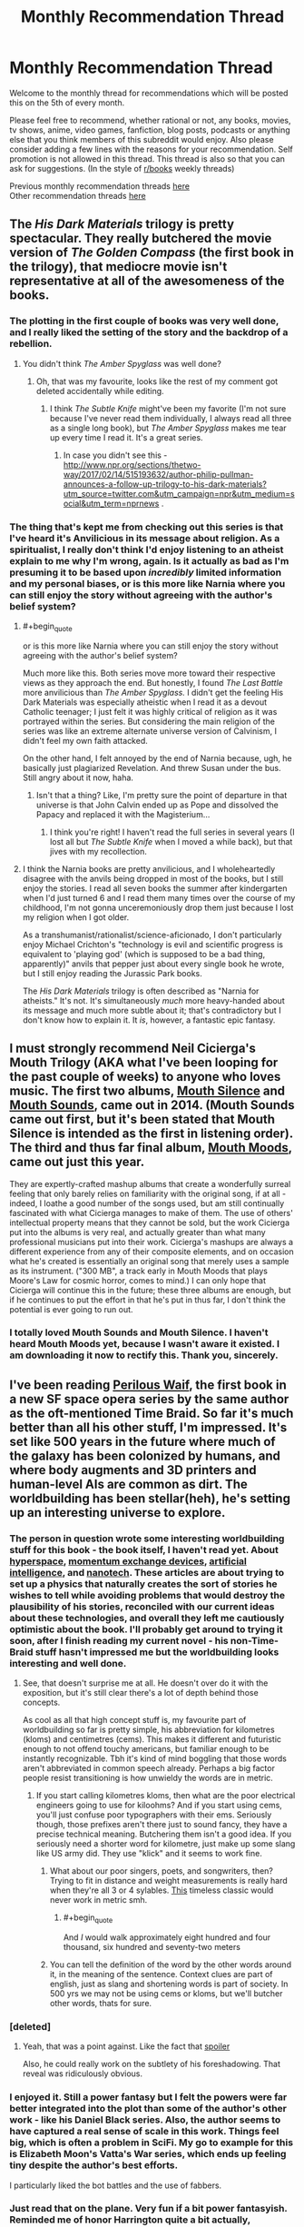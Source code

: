 #+TITLE: Monthly Recommendation Thread

* Monthly Recommendation Thread
:PROPERTIES:
:Author: Magodo
:Score: 38
:DateUnix: 1486315399.0
:END:
Welcome to the monthly thread for recommendations which will be posted this on the 5th of every month.

Please feel free to recommend, whether rational or not, any books, movies, tv shows, anime, video games, fanfiction, blog posts, podcasts or anything else that you think members of this subreddit would enjoy. Also please consider adding a few lines with the reasons for your recommendation. Self promotion is not allowed in this thread. This thread is also so that you can ask for suggestions. (In the style of [[/r/books][r/books]] weekly threads)

Previous monthly recommendation threads [[https://www.reddit.com/r/rational/wiki/monthlyrecommendation][here]]\\
Other recommendation threads [[http://pastebin.com/SbME9sXy][here]]


** The /His Dark Materials/ trilogy is pretty spectacular. They really butchered the movie version of /The Golden Compass/ (the first book in the trilogy), that mediocre movie isn't representative at all of the awesomeness of the books.
:PROPERTIES:
:Author: ElizabethRobinThales
:Score: 25
:DateUnix: 1486326070.0
:END:

*** The plotting in the first couple of books was very well done, and I really liked the setting of the story and the backdrop of a rebellion.
:PROPERTIES:
:Author: paranoidsp
:Score: 9
:DateUnix: 1486331493.0
:END:

**** You didn't think /The Amber Spyglass/ was well done?
:PROPERTIES:
:Author: ElizabethRobinThales
:Score: 4
:DateUnix: 1486332213.0
:END:

***** Oh, that was my favourite, looks like the rest of my comment got deleted accidentally while editing.
:PROPERTIES:
:Author: paranoidsp
:Score: 4
:DateUnix: 1486332409.0
:END:

****** I think /The Subtle Knife/ might've been my favorite (I'm not sure because I've never read them individually, I always read all three as a single long book), but /The Amber Spyglass/ makes me tear up every time I read it. It's a great series.
:PROPERTIES:
:Author: ElizabethRobinThales
:Score: 8
:DateUnix: 1486334078.0
:END:

******* In case you didn't see this - [[http://www.npr.org/sections/thetwo-way/2017/02/14/515193632/author-philip-pullman-announces-a-follow-up-trilogy-to-his-dark-materials?utm_source=twitter.com&utm_campaign=npr&utm_medium=social&utm_term=nprnews]] .
:PROPERTIES:
:Author: paranoidsp
:Score: 1
:DateUnix: 1487156841.0
:END:


*** The thing that's kept me from checking out this series is that I've heard it's Anvilicious in its message about religion. As a spiritualist, I really don't think I'd enjoy listening to an atheist explain to me why I'm wrong, again. Is it actually as bad as I'm presuming it to be based upon /incredibly/ limited information and my personal biases, or is this more like Narnia where you can still enjoy the story without agreeing with the author's belief system?
:PROPERTIES:
:Author: trekie140
:Score: 3
:DateUnix: 1486426569.0
:END:

**** #+begin_quote
  or is this more like Narnia where you can still enjoy the story without agreeing with the author's belief system?
#+end_quote

Much more like this. Both series move more toward their respective views as they approach the end. But honestly, I found /The Last Battle/ more anvilicious than /The Amber Spyglass./ I didn't get the feeling His Dark Materials was especially atheistic when I read it as a devout Catholic teenager; I just felt it was highly critical of religion as it was portrayed within the series. But considering the main religion of the series was like an extreme alternate universe version of Calvinism, I didn't feel my own faith attacked.

On the other hand, I felt annoyed by the end of Narnia because, ugh, he basically just plagiarized Revelation. And threw Susan under the bus. Still angry about it now, haha.
:PROPERTIES:
:Author: AurelianoTampa
:Score: 6
:DateUnix: 1486435027.0
:END:

***** Isn't that a thing? Like, I'm pretty sure the point of departure in that universe is that John Calvin ended up as Pope and dissolved the Papacy and replaced it with the Magisterium...
:PROPERTIES:
:Author: ElizabethRobinThales
:Score: 5
:DateUnix: 1486435579.0
:END:

****** I think you're right! I haven't read the full series in several years (I lost all but /The Subtle Knife/ when I moved a while back), but that jives with my recollection.
:PROPERTIES:
:Author: AurelianoTampa
:Score: 2
:DateUnix: 1486473813.0
:END:


**** I think the Narnia books are pretty anvilicious, and I wholeheartedly disagree with the anvils being dropped in most of the books, but I still enjoy the stories. I read all seven books the summer after kindergarten when I'd just turned 6 and I read them many times over the course of my childhood, I'm not gonna unceremoniously drop them just because I lost my religion when I got older.

As a transhumanist/rationalist/science-aficionado, I don't particularly enjoy Michael Crichton's "technology is evil and scientific progress is equivalent to 'playing god' (which is supposed to be a bad thing, apparently)" anvils that pepper just about every single book he wrote, but I still enjoy reading the Jurassic Park books.

The /His Dark Materials/ trilogy is often described as "Narnia for atheists." It's not. It's simultaneously /much/ more heavy-handed about its message and much more subtle about it; that's contradictory but I don't know how to explain it. It /is/, however, a fantastic epic fantasy.
:PROPERTIES:
:Author: ElizabethRobinThales
:Score: 2
:DateUnix: 1486429422.0
:END:


** I must strongly recommend Neil Cicierga's Mouth Trilogy (AKA what I've been looping for the past couple of weeks) to anyone who loves music. The first two albums, [[http://www.neilcic.com/mouthsilence/][Mouth Silence]] and [[http://www.neilcic.com/mouthsounds/][Mouth Sounds]], came out in 2014. (Mouth Sounds came out first, but it's been stated that Mouth Silence is intended as the first in listening order). The third and thus far final album, [[http://www.neilcic.com/mouthmoods/][Mouth Moods]], came out just this year.

They are expertly-crafted mashup albums that create a wonderfully surreal feeling that only barely relies on familiarity with the original song, if at all - indeed, I loathe a good number of the songs used, but am still continually fascinated with what Cicierga manages to make of them. The use of others' intellectual property means that they cannot be sold, but the work Cicierga put into the albums is very real, and actually greater than what many professional musicians put into their work. Cicierga's mashups are always a different experience from any of their composite elements, and on occasion what he's created is essentially an original song that merely uses a sample as its instrument. ("300 MB", a track early in Mouth Moods that plays Moore's Law for cosmic horror, comes to mind.) I can only hope that Cicierga will continue this in the future; these three albums are enough, but if he continues to put the effort in that he's put in thus far, I don't think the potential is ever going to run out.
:PROPERTIES:
:Author: LiteralHeadCannon
:Score: 15
:DateUnix: 1486322669.0
:END:

*** I totally loved Mouth Sounds and Mouth Silence. I haven't heard Mouth Moods yet, because I wasn't aware it existed. I am downloading it now to rectify this. Thank you, sincerely.
:PROPERTIES:
:Author: Escapement
:Score: 3
:DateUnix: 1486349316.0
:END:


** I've been reading [[https://www.goodreads.com/book/show/33962948-perilous-waif][Perilous Waif]], the first book in a new SF space opera series by the same author as the oft-mentioned Time Braid. So far it's much better than all his other stuff, I'm impressed. It's set like 500 years in the future where much of the galaxy has been colonized by humans, and where body augments and 3D printers and human-level AIs are common as dirt. The worldbuilding has been stellar(heh), he's setting up an interesting universe to explore.
:PROPERTIES:
:Author: GlueBoy
:Score: 16
:DateUnix: 1486341001.0
:END:

*** The person in question wrote some interesting worldbuilding stuff for this book - the book itself, I haven't read yet. About [[http://wiliamscorner.blogspot.ca/2016/05/sf-setting-hyperspace.html][hyperspace]], [[http://wiliamscorner.blogspot.ca/2016/07/sf-setting-momentum-exchange-devices.html][momentum exchange devices]], [[http://wiliamscorner.blogspot.ca/2016/07/artificial-intelligence.html][artificial intelligence]], and [[http://wiliamscorner.blogspot.ca/2016/10/sf-setting-nanotechnology.html][nanotech]]. These articles are about trying to set up a physics that naturally creates the sort of stories he wishes to tell while avoiding problems that would destroy the plausibility of his stories, reconciled with our current ideas about these technologies, and overall they left me cautiously optimistic about the book. I'll probably get around to trying it soon, after I finish reading my current novel - his non-Time-Braid stuff hasn't impressed me but the worldbuilding looks interesting and well done.
:PROPERTIES:
:Author: Escapement
:Score: 8
:DateUnix: 1486350394.0
:END:

**** See, that doesn't surprise me at all. He doesn't over do it with the exposition, but it's still clear there's a lot of depth behind those concepts.

As cool as all that high concept stuff is, my favourite part of worldbuilding so far is pretty simple, his abbreviation for kilometres (kloms) and centimetres (cems). This makes it different and futuristic enough to not offend touchy americans, but familiar enough to be instantly recognizable. Tbh it's kind of mind boggling that those words aren't abbreviated in common speech already. Perhaps a big factor people resist transitioning is how unwieldy the words are in metric.
:PROPERTIES:
:Author: GlueBoy
:Score: 6
:DateUnix: 1486351196.0
:END:

***** If you start calling kilometres kloms, then what are the poor electrical engineers going to use for kiloohms? And if you start using cems, you'll just confuse poor typographers with their ems. Seriously though, those prefixes aren't there just to sound fancy, they have a precise technical meaning. Butchering them isn't a good idea. If you seriously need a shorter word for kilometre, just make up some slang like US army did. They use "klick" and it seems to work fine.
:PROPERTIES:
:Author: AugSphere
:Score: 5
:DateUnix: 1486395181.0
:END:

****** What about our poor singers, poets, and songwriters, then? Trying to fit in distance and weight measurements is really hard when they're all 3 or 4 sylables. [[https://www.youtube.com/watch?v=otXGqU4LBEI][This]] timeless classic would never work in metric smh.
:PROPERTIES:
:Author: GlueBoy
:Score: 2
:DateUnix: 1486426188.0
:END:

******* #+begin_quote
  And /I/ would walk approximately eight hundred and four thousand, six hundred and seventy-two meters
#+end_quote
:PROPERTIES:
:Author: MuonManLaserJab
:Score: 1
:DateUnix: 1492546895.0
:END:


****** You can tell the definition of the word by the other words around it, in the meaning of the sentence. Context clues are part of english, just as slang and shortening words is part of society. In 500 yrs we may not be using cems or kloms, but we'll butcher other words, thats for sure.
:PROPERTIES:
:Author: Ayelwen
:Score: 2
:DateUnix: 1492785702.0
:END:


*** [deleted]
:PROPERTIES:
:Score: 6
:DateUnix: 1486406894.0
:END:

**** Yeah, that was a point against. Like the fact that [[#s][spoiler]]

Also, he could really work on the subtlety of his foreshadowing. That reveal was ridiculously obvious.
:PROPERTIES:
:Author: GlueBoy
:Score: 7
:DateUnix: 1486410216.0
:END:


*** I enjoyed it. Still a power fantasy but I felt the powers were far better integrated into the plot than some of the author's other work - like his Daniel Black series. Also, the author seems to have captured a real sense of scale in this work. Things feel big, which is often a problem in SciFi. My go to example for this is Elizabeth Moon's Vatta's War series, which ends up feeling tiny despite the author's best efforts.

I particularly liked the bot battles and the use of fabbers.
:PROPERTIES:
:Author: GlimmervoidG
:Score: 5
:DateUnix: 1486548508.0
:END:


*** Just read that on the plane. Very fun if a bit power fantasyish. Reminded me of honor Harrington quite a bit actually, especially the books about younger midshipman adventure
:PROPERTIES:
:Author: Anderkent
:Score: 3
:DateUnix: 1486420307.0
:END:


** Steven Universe has gotten so good lately that it actually physically hurts to watch it. "Last One Out of Beach City" might just be my favorite episode of television ever, along with "Same Old World" which is amazing and might be a great introduction to the show even though it's spoilery as hell and in season 3.

Plus, a reasonable interpretation of recent episodes is that the inciting event for the whole show is an AI took its given utility function more literally than its creators intended and then started encouraging other AI to self-modify their utility functions in the pursuit of the "rogue" AI's preprogrammed goal, so there's that.
:PROPERTIES:
:Score: 21
:DateUnix: 1486316933.0
:END:

*** #+begin_quote
  Plus, a reasonable interpretation of recent episodes is that the inciting event for the whole show is an AI took its given utility function more literally than its creators intended and then started encouraging other AI to self-modify their utility functions in the pursuit of the "rogue" AI's preprogrammed goal, so there's that.
#+end_quote

Wait, what?
:PROPERTIES:
:Author: callmebrotherg
:Score: 6
:DateUnix: 1486321847.0
:END:

**** [[#s][recentspoilers]]
:PROPERTIES:
:Score: 10
:DateUnix: 1486323559.0
:END:


*** I love this show more than any other. I almost literally cry everytim. Are there any good fics out there? Preferably ratfics?
:PROPERTIES:
:Author: hashblunt
:Score: 4
:DateUnix: 1486334574.0
:END:

**** [[http://archiveofourown.org/works/3808279/chapters/8485900][I haven't read this, as I haven't watched canon, but this one seems to be very popular, and seems to be a ratfic as well.]]
:PROPERTIES:
:Author: XxChronOblivionxX
:Score: 4
:DateUnix: 1486336445.0
:END:

***** This is one of my favorites, if nothing else because it includes what I consider to be the best version of "the talk" I have ever read.
:PROPERTIES:
:Author: Tholo
:Score: 1
:DateUnix: 1487085044.0
:END:


** I just re-read /Friendship is Optimal/ and /Caelem Est Conterrens/, My Little Pony fanfic that is really about friendly AI and the nature of consciousness (the latter story boasts the tagline, "As Horrified Eliezer Yudkowsky!"). It's an amazing universe and I got into it far too late (it's, like, 5 years old now which is eternity in Internet years). I'm considering reposting fics from the universe every couple of weeks to invite discussion on the ideas contained within. Is anyone else a fan of the universe and would be interested in it, or would find motivation to look into it if I helped curate material? (Since some stories from the universe are excellent, and some are pretty blah).
:PROPERTIES:
:Author: MagicWeasel
:Score: 10
:DateUnix: 1486345367.0
:END:

*** I read both of the main stories back when Yudkowsky mentioned them in the author's notes, but I haven't read them since then. I thought they were pretty good (and I should probably read them again soonish), but I tried reading a few of the other fics set in that universe and most of them seemed pretty blah. Maybe I just got unlucky in the ones I decided to try reading.

I can remember one where some pony and/or ponies came out into the real world in robotic bodies, I think, and I can remember reading that one all the way to the end but I don't remember anything about it other than that I found it interesting. There might've been a couple more that I thought were good, but I can't remember.
:PROPERTIES:
:Author: ElizabethRobinThales
:Score: 3
:DateUnix: 1486347832.0
:END:

**** That's the problem, 90% of them are crap but the other 10% are excellent. I went through a phase a year or two ago where I was home sick for a week or so and I just read through a bunch of them, so I could probably curate at least half a dozen stories.

Stuff like /Caelem est Conterrens/ is quite long so might benefit being reposted in parts, so I could probably even spend the better part of this year posting something every couple of weeks (or more often if people would rather read one chapter at a time. I'm not really sure what the go is for completed stories...).
:PROPERTIES:
:Author: MagicWeasel
:Score: 3
:DateUnix: 1486348009.0
:END:

***** I'm not sure what you should do either. However, /it would probably not be a bad idea for the people in this subreddit to be well acquainted with the plot of Caelum est Conterrens/^{if you're reading this and you think you know what this means, you're probably not 100% wrong}, so I'm biased towards you posting every chapter from beginning to end once a day/week/whatever-you-can-get-away-with. Yudkowsky codified the genre of "rationalist fiction," if it's good enough for him then it's good enough for this subreddit, right?
:PROPERTIES:
:Author: ElizabethRobinThales
:Score: 2
:DateUnix: 1486348718.0
:END:

****** I agree it's definitely suitable for the subreddit but my concerns were more along the lines of... would people hate ponies? And how many thousand words would people be willing to read per thread? (e.g. my personal number might be 2-5k words but I'm sure other people have different numbers).

I'm not sure what you're referring to about the plot of Caelum est Conterrens and /I read it two weeks ago/ so I'm feeling a little stupid.

Rot13: Is it gur guvatf nobhg hcybnqvat, gur rguvpf bs vg naq fb ba, univat n zbeny qhgl gb perngvat n qnhtugre jub unf n cresrpg yvsr? Vf vg gur fghss nobhg PryrfgNV ylvat fb oyngnagyl? Gur fghss nobhg qvssrerag glcrf bs vzzbegnyf? Be whfg gur fghss nobhg sevraqyl/hasevraqyl NV va trareny?
:PROPERTIES:
:Author: MagicWeasel
:Score: 2
:DateUnix: 1486349229.0
:END:

******* #+begin_quote
  would people hate ponies?
#+end_quote

CelestAI can fix that for you if you choose to upload...
:PROPERTIES:
:Author: thrawnca
:Score: 8
:DateUnix: 1486382197.0
:END:


******* Oh lord. I have no idea what that is. Is there a decoder-ring for that?

EDIT:

Also: I'm not particularly fond of the ponies, I have a friend who's a brony and he has all kinds of Fluttershy nonsense everywhere and he tried to get me to like the show but I can't, but I still get a lot of enjoyment out of derivative works. [[https://www.youtube.com/watch?v=NL8h7Q8i4yA][Pony.mov]], for example. It's crude and vulgar and profane, don't click that link if you have a sensitive constitution. But no, Yudkowsky Himself recommended this particular pony-fic, reminding people of that fact should significantly dampen any possible hate.

EDIT EDIT:

I just found a handy Rot13 translator, and no, what I said has nothing to do with the contents of the story. It's meant to be cryptic.
:PROPERTIES:
:Author: ElizabethRobinThales
:Score: 1
:DateUnix: 1486349495.0
:END:

******** I've not finished HPMOR, honestly. I sort of.... got sick of it. So the idea of reading a sequel is not really interesting to me.

I think someone wrote on here that while HPMOR invented the genre of rational fiction, the genre has developed to such an extent that HPMOR might not be considered /top-tier/ rational fiction.

(myself I'm probably scraping the bottom of the proverbial rational barrel as I'm writing vampire yaoi set in a rational universe. Mostly consists of people acting appropriately cautious, communicating effectively, and an interesting transformation mechanic that I'm not sure exists elsewhere)

And now I'm very, very curious about the cryptic hint.
:PROPERTIES:
:Author: MagicWeasel
:Score: 1
:DateUnix: 1486350649.0
:END:

********* Not top-tier? I believe HPMOR is my most loved work of fiction I have ever read. Granted I have not read that much but I have not found something to top it.

So what do people consider top-tier rational fiction or what is generally considered better than HPMOR?
:PROPERTIES:
:Author: Accord_
:Score: 3
:DateUnix: 1486511955.0
:END:

********** I think Animorphs: The Reckoning is very good, and that's the one I've read, so we'll go with that for now. The Friendship is Optimal universe's stand-alone story Caelem Est Conterrens is also better than HPMOR, IMHO. (And it's good enough to horrify Yudkowsky himself, so you know...).

I've also heard good things about Worm, Metropolitan Man, Unsong and certainly others.

Then again, you are talking so someone who got bored of HPMOR and stopped reading, so we're probably not going to like the same things; there's no accounting for personal taste.

The article I read on this subject that I found really convincing was stating that one of HPMOR's faults is that it tended to include lots of lessons (i.e. it tried to teach you science/rationality). The article argued - and I agree - that rational fiction should /be/ rational, rather than /teach/ rationality. Teaching rationality is obviously a worthy goal but it's not the most entertaining premise for a genre of fiction... Obviously HPMOR may have expanded beyond that, but the early chapters were full of lessons about science, tracts about death itself being the ultimate evil, and so on.
:PROPERTIES:
:Author: MagicWeasel
:Score: 1
:DateUnix: 1486512327.0
:END:

*********** Thanks, I'll check out Animorphs though you might be right that we might have different tastes.

I have read Worm and thought it was overrated, to me it was tiring in a sense and it was raw enough that it worked on my nerves (I'm imagining some of the scenes in there might literally trigger some people) but I wanted to know how it ended so plowed through it. Can't say I'll ever read it a second time though.

Did like FiO and Caelum Est Conterrens, they were thought provoking though imo nowhere near as fun as HPMOR.
:PROPERTIES:
:Author: Accord_
:Score: 2
:DateUnix: 1486513107.0
:END:


********* [deleted]
:PROPERTIES:
:Score: 2
:DateUnix: 1486352069.0
:END:

********** I'm so confused right now...
:PROPERTIES:
:Author: MagicWeasel
:Score: 1
:DateUnix: 1486352344.0
:END:

*********** My bad lol. I honestly assumed that the vast majority of people in this subreddit were fans of HPMOR.
:PROPERTIES:
:Author: ElizabethRobinThales
:Score: 2
:DateUnix: 1486352659.0
:END:

************ I think I read the whole lot as it was in early 2012, the stuff with the armies/etc, but it was a long time ago. I still don't understand how Caelum est Conterrens comes into it.
:PROPERTIES:
:Author: MagicWeasel
:Score: 1
:DateUnix: 1486353062.0
:END:

************* Wow... February 2012 it was up to 60 or 70 chapters, the "Quirrell's armies" stuff happened in the 30s, and the fic ended up finishing at 122 chapters in early 2015. Don't worry though; at the moment, I'm (hopefully) the only person on the planet who knows how Caelum est Conterrens comes into it.
:PROPERTIES:
:Author: ElizabethRobinThales
:Score: 2
:DateUnix: 1486353692.0
:END:

************** Maybe I didn't get through it in 2012 then. I know I read a fuckton of it on my Kindle.

.... wait, it was 2011, my apologies. That probably chucks me more in with the armies. Maybe I'll get back into it but I have Very IMportant Vampire Yaoi to write so... haha.
:PROPERTIES:
:Author: MagicWeasel
:Score: 1
:DateUnix: 1486354193.0
:END:

*************** I understand completely. I've neglected to read several rather popular fanfics because I've been working on my own lol
:PROPERTIES:
:Author: ElizabethRobinThales
:Score: 1
:DateUnix: 1486354545.0
:END:


** I really enjoyed [[https://www.amazon.com/Cast-Under-Alien-Destinys-Crucible-ebook/dp/B01I8DTAKQ][/Cast Under an Alien Sun/]]. It has been since /The Martian/ and /HPMOR/ that I haven't loved a book this much.

The story is about a chemistry PhD student who is catapulted into another planet (no real spoilers there since it happens at the very beginning) where humans have been mysteriously "planted" many thousands of years ago and have developed into a culture akin to the Europeans in the 17th century. While it's a bit west-biased, it's really cool to see the main character using science and rational reasoning to get him out of troubles. There's a lot more to it but I can't recommend it enough.
:PROPERTIES:
:Author: ad_abstract
:Score: 10
:DateUnix: 1486324841.0
:END:

*** I read all three books as soon as possible.

I love the intrigue and the fact that our antagonists are smart and experienced.
:PROPERTIES:
:Author: hackerkiba
:Score: 2
:DateUnix: 1486421828.0
:END:


*** Thanks for the recommendation! I've just read through all 3 books. There were definitely flaws, and the protagonist was a bit of a Mary Sue, but still an incredibly fun read. Any idea when book 4 is out?
:PROPERTIES:
:Author: Zephyr1011
:Score: 2
:DateUnix: 1487617350.0
:END:

**** You're welcome! I had exactly the same feeling, but nonetheless I couldn't put it down!

I wish I knew when book 4 comes out but all I can say is what you see on the author's website, i.e. /in a few months/.. :(
:PROPERTIES:
:Author: ad_abstract
:Score: 2
:DateUnix: 1487625777.0
:END:


** Just had a friend recommend [[https://www.youtube.com/watch?v=Z6ih1aKeETk][Tycho]] as good work music. The genre of "electronic ambient" music is new to me, and I'm very much liking it.
:PROPERTIES:
:Author: owenshen24
:Score: 8
:DateUnix: 1486323955.0
:END:


** In an effort to try and find some other good series while [[https://tiraas.wordpress.com/table-of-contents/][The Gods are Bastards]] and [[https://practicalguidetoevil.wordpress.com/table-of-contents/][A Practical Guide to Evil]] update, I started working my way through some of the other [[http://topwebfiction.com/][Top Web Fiction]] suggestions. Thus, I've recently read Savage Divinity, The Zombie Knight, and am working on Super Powereds.

Problem is, I can't tell if they are rational or not. Well, I have other issues with them too, but specifically for this forum I can't tell. I still enjoyed them (some more than others), but I don't know if it's proper to recommend them. Just in case, though, I'll give a brief overview and my thoughts...

[[http://www.fictiongrill.com/savage-divinity/sd-chapter-1/][Savage Divinity]] is a reincarnation story of a man who finds himself in the body of a young slave boy in a fantasy world.

I wasn't a huge fan of it at first but the story grew on me. Unfortunately the most recent arc felt like a complete side story, which slowed down the main plot's action; and I got to the most recent updates just as the story got back to the main plot. The main non-rational aspect is that many things do seem to happen "for the plot," and a lot of the minor characters just seem unrealistically one-dimensional (assholes just for the sake of being assholes). The world building is fairly interesting, but it feels like a lot of reading is needed to get really invested.

[[http://thezombieknight.blogspot.com/2013/04/page-1.html][The Zombie Knight]] is about a teenager who dies and is resurrected by a Reaper in order to save people who are close to death. Now an undead Servant, he works as a sort of superhero to protect people in a world that is similar-to-but-not-quite-Earth.

Basic description aside, this is a different twist on the trope in that the teenager has a lot of issues not commonly seen in the genre. Hector deals with crippling shyness, depression, racism, and extremely negligent parents. It's unique to have a protagonist going through such "common" problems, which I appreciate. The writing, especially between Hector and his Reaper, is often extremely witty; however the story suffers at the beginning from being dialogue-heavy and description-light. This changes over the years (the series began in 2013 and is still going, though it went on hiatus for a while) and smooths out a bit, but it takes time. There's also trouble where a lot of things do seem to be done "for the plot," and often the rules of the world are pretty bent. "You can only control one element" when it comes to powers... oh, except for those who can control multiples. "You can only use one type of ability"... oh, unless you go into "hyper mode" and get access to others. I think the largest suspension of disbelief is that there are hundreds or thousands of these Servants, but the story begins as if no one knows they exist. It seems fairly obvious the world revolves around their actions.

I've seen this recommended in other places before, and it's highly rated on the top web fiction site, but honestly I don't think it's that amazing. It is a quick read compared to some other series though, as each update is often only a single page at a time. And the technical manipulation of some abilities (especially ones based on control of elements) is pretty neat.

[[http://www.drewhayesnovels.com/superpowereds/][Super Powereds]] is the one I'm currently working through and have really enjoyed. In this world there are people with superhuman abilities; those who can control them are called Supers and often rise as heroes, while those who cannot are called Powereds and looked down upon as social pariahs at best or walking catastrophes at worst. A group of five Powereds undergo a procedure that allows them to gain control over their abilities, and attempt to integrate in a hero certification college program for Supers.

I am currently on the second book (the third is current, four are planned) and am really enjoying it. Unlike the previous two series, this one feels the most rational. There is a big focus on solving problems through creative use of powers (or through tactics); the rules generally seem sane and consistent; and many of characters are driven by their own values... though there are a few notable exceptions to this.

Overall I think it's worth checking out; I am only about a third through the second book, but so far it's been really enjoyable.
:PROPERTIES:
:Author: AurelianoTampa
:Score: 7
:DateUnix: 1486396001.0
:END:

*** Savage Divinity is in my opinion in no way rational. The main antagonist doesn't even have a reason for his actions
:PROPERTIES:
:Author: Agasthenes
:Score: 7
:DateUnix: 1486589563.0
:END:

**** There is an antagonist? I didn't even get that far, that story is incredibly boring.
:PROPERTIES:
:Score: 2
:DateUnix: 1488459984.0
:END:


** Does anyone have any recommendations for children, roughly in the ballpark of 5-10? The only books that come to mind are the Enchanted Forest novels, which are more of a deconstruction than rational, but still have their moments.
:PROPERTIES:
:Author: Iconochasm
:Score: 6
:DateUnix: 1486324181.0
:END:

*** The Phantom Tollbooth is one I've seen recommended and which I remember liking when I read it. (Don't remember the details beyond that it had some math concepts explained in a fun way, since I read it like 20 years ago, so take this rec with a grain of salt. I remember it had some stuff about infinity, fractions, procrastination, etc... presented as part of story events.)

I definitely agree on the enchanted forest novels. Lots of fun.
:PROPERTIES:
:Author: andor3333
:Score: 11
:DateUnix: 1486324918.0
:END:

**** Agreed. Phantom Tollbooth was my favorite book as a grade schooler. It still makes my top ten list today as a fun read.
:PROPERTIES:
:Author: owenshen24
:Score: 4
:DateUnix: 1486349418.0
:END:


*** Wee Free Men (Terry Pratchett Young Adult novel) is aimed at 10 and up. Not sure for anything 5-10.

Scanning my bookshelf for old books, "The Mad Scientists' club" (by Bertrand Brinley) was a fun one for me around that time.
:PROPERTIES:
:Author: ayrvin
:Score: 7
:DateUnix: 1486334416.0
:END:

**** Also 'The Amazing Maurice and his Educated Rodents' (so far as children's Pratchett is concerned)
:PROPERTIES:
:Author: KamikazeTomato
:Score: 1
:DateUnix: 1486422600.0
:END:


*** Been awhile since I read them, (probably just about 10 years aka since I was that age), but I think the The Princess Tales books by Gail Carson Levine are great. They're short mostly humerus takes on classic fairy tales. I'd say they are probably a bit more deconstructionist as well though. Dragon Slippers was also one of my favorites at around that age, but I think it's meant for a slightly older audience.
:PROPERTIES:
:Author: space_fountain
:Score: 5
:DateUnix: 1486325169.0
:END:

**** Dragon slippers was awesome
:PROPERTIES:
:Author: sussanowo
:Score: 3
:DateUnix: 1486342968.0
:END:


*** I also enjoyed the three investigators series, with kid detectives. They always solved their mysteries rationally, and the series was just generally fun. That would be closer to the older side of the range.
:PROPERTIES:
:Author: andor3333
:Score: 3
:DateUnix: 1486325195.0
:END:


*** Short story that comes to mind is "The emperor's new clothes"
:PROPERTIES:
:Author: Liberticus
:Score: 3
:DateUnix: 1486338429.0
:END:


*** 8+ could enjoy above-mentioned His Dark Materials.
:PROPERTIES:
:Author: Anderkent
:Score: 2
:DateUnix: 1486361266.0
:END:


*** Gaiman's Graveyard Book would probably fit into the upper end of the range suggested (more for a 9 or 10 year old). It's not like super rational or anything, but it's an amazing book anyways.

When I was a kid, my favourite kid's novels were various Gordon Korman stuff - the Bruno and Boots books, I Want To Go Home, and other kid's stuff. They are pretty funny and enjoyable, and I read my copies of them so much that the rather cheap paperback bindings on most of them fell apart from wear. These are, again, more for 9-10 age bracket. These are very typical children's fare and not especially rational in any way.
:PROPERTIES:
:Author: Escapement
:Score: 1
:DateUnix: 1486349952.0
:END:


*** One For The Morning Glory is good past 7 or so. The Westing Game, and Ellen Raskin's other kids' books, are good. The Face In The Frost, by John Bellairs. The Way Things Work (with the mammoths). Oh man, haven't thought of this one in a while - Expedition, by Wayne Barlowe. Except it's probably a collector's item now.
:PROPERTIES:
:Author: Charlie___
:Score: 1
:DateUnix: 1486363825.0
:END:


*** I also recommend [[https://en.wikipedia.org/wiki/The_Nome_Trilogy][The Nome trilogy]], by Terry Pratchett.

"The main theme in the trilogy is the struggle of challenging society's accepted beliefs in the face of new information. This theme is recurring through the books and includes changes in the scientific establishment, political establishment, religious beliefs, accepted history and family values of the nomes." -Wikipedia

I remember liking the series myself and Sir Terry Pratchett was a phenomenal writer.
:PROPERTIES:
:Author: Liberticus
:Score: 1
:DateUnix: 1486400898.0
:END:


** I played Undertale a while back. It' a very short game; you can get through it in under a day. It's very good. Might not seem it when you start it up and see how retro it looks, but give it an hour. It's great. It also lets you play evil if you want, which makes for an interesting replay.
:PROPERTIES:
:Author: Rhamni
:Score: 6
:DateUnix: 1486408983.0
:END:

*** I agree that it's great and worthy of a recommendation, but "you can get through it in under a day" doesn't seem right at all to me.
:PROPERTIES:
:Author: LiteralHeadCannon
:Score: 3
:DateUnix: 1486500300.0
:END:

**** Well, ish. My first playthrough was maybe seven hours long, though definitely not all in one sitting. It also has lots of replayability what with the different choices you can make, but for a new player who isn't sure it's for them, the fact that it doesn't /require/ very much commitment to play through it once might be a plus.
:PROPERTIES:
:Author: Rhamni
:Score: 1
:DateUnix: 1486501079.0
:END:


**** #+begin_quote
  "you can get through it in under a day" doesn't seem right at all to me.
#+end_quote

FWIW, my first run was about 6 hours; second was closer to 4. That first run involved a lot of backtracking. Might not do it all in one sitting, but easily possible in a day if you have several free hours.
:PROPERTIES:
:Author: AurelianoTampa
:Score: 1
:DateUnix: 1486568171.0
:END:


** If you enjoyed Harry Potter [[https://www.fanfiction.net/s/3964606/1/Alexandra-Quick-and-the-Thorn-Circle][the Alexandra Quick series]] is an excellent fanfiction that is even more coherent and darker, while following an entire cast of original characters in an original US setting.

Among the strong points are the well written, age appropriate children, credible factions that are morally ambiguous, competent adults, mysteries that need solving like in the original books, some amazing plot twists that actually make sense in the light of the information provided earlier in the story and a flawed heroine that is actually more of an anti-hero.

Cons: there are 4 books available, but the series is not finished and may be on hiatus.

Still worth the read though.
:PROPERTIES:
:Score: 10
:DateUnix: 1486334891.0
:END:

*** I agree, great series. The author might finish the books someday but not anytime soon, I think.
:PROPERTIES:
:Author: Liberticus
:Score: 4
:DateUnix: 1486338242.0
:END:


*** I didn't enjoy latter books because same pattern works in each story arc and the hero should have experience consequences of her irrational actions before end of book 4
:PROPERTIES:
:Author: ShareDVI
:Score: 3
:DateUnix: 1486365034.0
:END:


** I recently read The Fifth Season and its sequel, and can't recommend them highly enough. I'm not sure they're strictly rational fiction but the system of magic is pretty well defined and seems to play by consistent rules.
:PROPERTIES:
:Author: currough
:Score: 4
:DateUnix: 1486317056.0
:END:

*** +1, Jemisin is amazing!
:PROPERTIES:
:Author: Anderkent
:Score: 1
:DateUnix: 1486318333.0
:END:


*** I tried to read The Fifth Season a month ago and abandonded it. I got 100 pages or so in and the story still had not progressed anywhere, nothing had been explained, and lots of characters introduced. I struggled to care about anything, including reading the book. So I didn't.

Any reason I should pick it up? I should preface and say I read Jesmin's The Hundred Thousand Kingdoms and enjoyed that much more.
:PROPERTIES:
:Author: Afforess
:Score: 1
:DateUnix: 1486344773.0
:END:

**** I'm trying to remember what all transpires in the first 100 pages. I can't say too much specifically without spoiling things, but I can say the seemingly too-many plotlines coalesce into two by the end of book 1.

I guess I don't necessarily agree with the "nothing had been explained" label. I felt like the book very satisfyingly explained the events that were going on /as they would seem to an observer who didn't have the whole picture/, and then proceeded to reveal that picture.
:PROPERTIES:
:Author: currough
:Score: 1
:DateUnix: 1486345493.0
:END:


** Oh hey, forgot this is coming up. Reposting my [[https://www.reddit.com/r/rational/comments/5rudyo/d_friday_offtopic_thread/ddczuse/?utm_content=permalink&utm_medium=front&utm_source=reddit&utm_name=rational][offtopic thread comment]]:

#+begin_quote
  I went to see "Kimi No Na Wa." this week. It's really good, and incredibly beautiful. Alas, not particularly rational, so if you get easily stuck on a out of nowhere 'mechanics' change, well, that happens once around the middle of the movie. (though you can kinda post-rationalize it once you know what was actually going on).

  It wasn't that important though, and I got back into it very quickly. So, strongly recommended unless one plot hole can destroy your enjoyment instantly :P (in which case, can you ever enjoy a movie anyway?)
#+end_quote
:PROPERTIES:
:Author: Anderkent
:Score: 3
:DateUnix: 1486318466.0
:END:

*** Where did you see it? I thought it wasn't released in the West yet.
:PROPERTIES:
:Author: Timewinders
:Score: 1
:DateUnix: 1486344163.0
:END:

**** It was released in the UK in november. Didn't realise it wasn't out in the states!
:PROPERTIES:
:Author: Anderkent
:Score: 1
:DateUnix: 1486361033.0
:END:


** I'm reading the touchstone series by Andrea Höst at the moment and rather enjoying it.

It's fairly straightforward young adult portal fantasy, but more Sci Fi than fantasy, with a reasonably interesting exploration of a society with ubiquitous neural interfacing.

Certainly not rationalist, but arguably rational. The protagonist is fairly intelligent, the setting is interesting and consistent, and nobody is holding the idiot ball.
:PROPERTIES:
:Author: DRMacIver
:Score: 4
:DateUnix: 1486323614.0
:END:

*** On completion of the series (or at least the main trilogy), there are a number of inconsistencies that bug me. I'd still recommend it, but maybe a bit less so.
:PROPERTIES:
:Author: DRMacIver
:Score: 3
:DateUnix: 1486577668.0
:END:

**** Finished it partially after seeing this. See my review in this weeks off-topic, but definitely agree. It's an above average online serial, but a below average published book.
:PROPERTIES:
:Author: space_fountain
:Score: 1
:DateUnix: 1486844423.0
:END:

***** Yeah, as per comment in the other thread: I had it for free (or rather, part of an already paid for subscription), via Kindle Unlimited, so I was automatically judging it by my standards for Kindle Unlimited books rather than books I would pay money for. Sorry for not making that clear.
:PROPERTIES:
:Author: DRMacIver
:Score: 1
:DateUnix: 1486845906.0
:END:

****** No it's fine. Not that much money and I did enjoy reading it. I just thought there was a lot that could have been improved. Do you enjoy Kindle Unlimited? I did the free trial and used it a little bit, but just didn't seem to get enough use out of it especially given I live in a part of the US with some of the best libraries in the country.
:PROPERTIES:
:Author: space_fountain
:Score: 1
:DateUnix: 1486846049.0
:END:

******* I do! It significantly increases the average trashiness level of what I read, but I don't really mind that.

A problem I have in general is that due to a high reading speed and reading being my main leisure activity, I read an absurd amount of fiction and frequently run out of stuff to read. As a result, I often find myself trawling the long tail of stuff on Amazon.

There's enough which is on Kindle unlimited and good enough to be an enjoyable read that I easily get through 4 or 5 kindle unlimited books a month, which is plenty to clear it being worth the cost of the subscription.
:PROPERTIES:
:Author: DRMacIver
:Score: 1
:DateUnix: 1486846551.0
:END:


** I'm a little late to do this, but here's my recommendation:

[[http://tvtropes.org/pmwiki/pmwiki.php/Fanfic/ThisBites][This Bites]] is a self-insert into One Piece and I don't know whether or not to call it rational. The main character is genuinely clever and the authors are very good writers, but there's a lot of stunts that succeed partially due to good planning and for the [[http://tvtropes.org/pmwiki/pmwiki.php/Main/RuleOfCool][Rule of Cool]]. However, it's one of the better stories I've read over the past month or two and I was constantly laughing throughout and felt emotions towards the characters which doesn't usually happen to me when I'm reading.
:PROPERTIES:
:Author: xamueljones
:Score: 2
:DateUnix: 1486424836.0
:END:


** Does anyone have any good/rational recommendations for "[[http://tvtropes.org/pmwiki/pmwiki.php/Main/TheMagicComesBack][The Magic Comes Back]]" novels?
:PROPERTIES:
:Author: gamarad
:Score: 2
:DateUnix: 1486613652.0
:END:


** [[https://www.reddit.com/r/Fantasy/comments/1ynqcm/the_top_rfantasy_novels_of_all_time_results_thread/]]

About time we did something like this don't you think?
:PROPERTIES:
:Author: RMcD94
:Score: 2
:DateUnix: 1488476708.0
:END:
